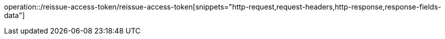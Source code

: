 operation::/reissue-access-token/reissue-access-token[snippets="http-request,request-headers,http-response,response-fields-data"]
